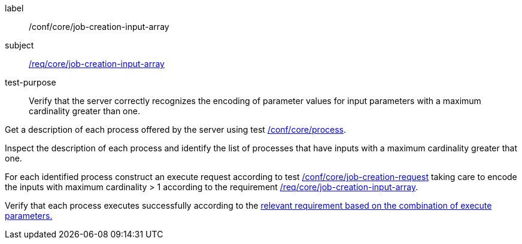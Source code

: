 [[ats_core_job-creation-input-array]]
[abstract_test]
====
[%metadata]
label:: /conf/core/job-creation-input-array
subject:: <<req_core_job-creation-input-array,/req/core/job-creation-input-array>>
test-purpose:: Verify that the server correctly recognizes the encoding of parameter values for input parameters with a maximum cardinality greater than one.

[.component,class=test method]
=====
[.component,class=step]
--
Get a description of each process offered by the server using test <<ats_core_process,/conf/core/process>>.
--

[.component,class=step]
--
Inspect the description of each process and identify the list of processes that have inputs with a maximum cardinality greater that one.
--

[.component,class=step]
--
For each identified process construct an execute request according to test <<ats_core_job-creation-request,/conf/core/job-creation-request>> taking care to encode the inputs with maximum cardinality > 1 according to the requirement <<req_core_job-creation-input-array,/req/core/job-creation-input-array>>.
--

[.component,class=step]
--
Verify that each process executes successfully according to the <<ats-job-creation-success-sync,relevant requirement based on the combination of execute parameters.>>
--
=====
====